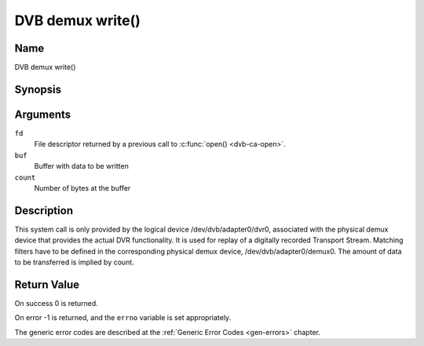 .. -*- coding: utf-8; mode: rst -*-

.. _dmx_fwrite:

=================
DVB demux write()
=================

Name
----

DVB demux write()


Synopsis
--------

.. c:function:: ssize_t write(int fd, const void *buf, size_t count)
    :name: dvb-dmx-write

Arguments
---------

``fd``
  File descriptor returned by a previous call to :c:func:`open() <dvb-ca-open>`.

``buf``
     Buffer with data to be written

``count``
    Number of bytes at the buffer

Description
-----------

This system call is only provided by the logical device
/dev/dvb/adapter0/dvr0, associated with the physical demux device that
provides the actual DVR functionality. It is used for replay of a
digitally recorded Transport Stream. Matching filters have to be defined
in the corresponding physical demux device, /dev/dvb/adapter0/demux0.
The amount of data to be transferred is implied by count.


Return Value
------------

On success 0 is returned.

On error -1 is returned, and the ``errno`` variable is set
appropriately.

.. tabularcolumns:: |p{2.5cm}|p{15.0cm}|

.. flat-table::
    :header-rows:  0
    :stub-columns: 0
    :widths: 1 16

    -  -  ``EWOULDBLOCK``
       -  No data was written. This might happen if ``O_NONBLOCK`` was
	  specified and there is no more buffer space available (if
	  ``O_NONBLOCK`` is not specified the function will block until buffer
	  space is available).

    -  -  ``EBUSY``
       -  This error code indicates that there are conflicting requests. The
	  corresponding demux device is setup to receive data from the
	  front- end. Make sure that these filters are stopped and that the
	  filters with input set to ``DMX_IN_DVR`` are started.

The generic error codes are described at the
:ref:`Generic Error Codes <gen-errors>` chapter.
